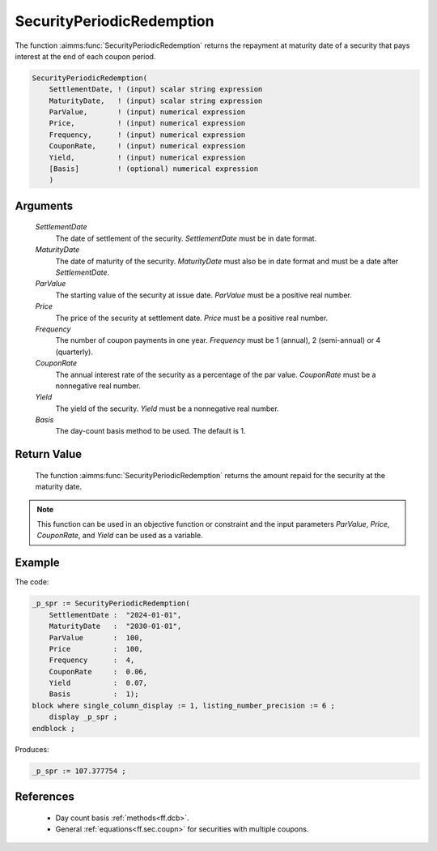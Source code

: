 .. aimms:function:: SecurityPeriodicRedemption(SettlementDate, MaturityDate, ParValue, Price, Frequency, CouponRate, Yield, Basis)

.. _SecurityPeriodicRedemption:

SecurityPeriodicRedemption
==========================

The function :aimms:func:`SecurityPeriodicRedemption` returns the repayment at
maturity date of a security that pays interest at the end of each coupon
period.

.. code-block:: aimms

    SecurityPeriodicRedemption(
        SettlementDate, ! (input) scalar string expression
        MaturityDate,   ! (input) scalar string expression
        ParValue,       ! (input) numerical expression
        Price,          ! (input) numerical expression
        Frequency,      ! (input) numerical expression
        CouponRate,     ! (input) numerical expression
        Yield,          ! (input) numerical expression
        [Basis]         ! (optional) numerical expression
        )

Arguments
---------

    *SettlementDate*
        The date of settlement of the security. *SettlementDate* must be in date
        format.

    *MaturityDate*
        The date of maturity of the security. *MaturityDate* must also be in
        date format and must be a date after *SettlementDate*.

    *ParValue*
        The starting value of the security at issue date. *ParValue* must be a
        positive real number.

    *Price*
        The price of the security at settlement date. *Price* must be a positive
        real number.

    *Frequency*
        The number of coupon payments in one year. *Frequency* must be 1
        (annual), 2 (semi-annual) or 4 (quarterly).

    *CouponRate*
        The annual interest rate of the security as a percentage of the par
        value. *CouponRate* must be a nonnegative real number.

    *Yield*
        The yield of the security. *Yield* must be a nonnegative real number.

    *Basis*
        The day-count basis method to be used. The default is 1.

Return Value
------------

    The function :aimms:func:`SecurityPeriodicRedemption` returns the amount repaid
    for the security at the maturity date.

.. note::

    This function can be used in an objective function or constraint and the
    input parameters *ParValue*, *Price*, *CouponRate*, and *Yield* can be
    used as a variable.


Example
-------

The code:

.. code-block:: aimms

    _p_spr := SecurityPeriodicRedemption(
        SettlementDate :  "2024-01-01", 
        MaturityDate   :  "2030-01-01", 
        ParValue       :  100, 
        Price          :  100, 
        Frequency      :  4, 
        CouponRate     :  0.06, 
        Yield          :  0.07, 
        Basis          :  1);
    block where single_column_display := 1, listing_number_precision := 6 ;
        display _p_spr ;
    endblock ;

Produces:

.. code-block:: aimms

    _p_spr := 107.377754 ;

References
-----------

    *   Day count basis :ref:`methods<ff.dcb>`. 

    *   General :ref:`equations<ff.sec.coupn>` for securities with multiple coupons.
